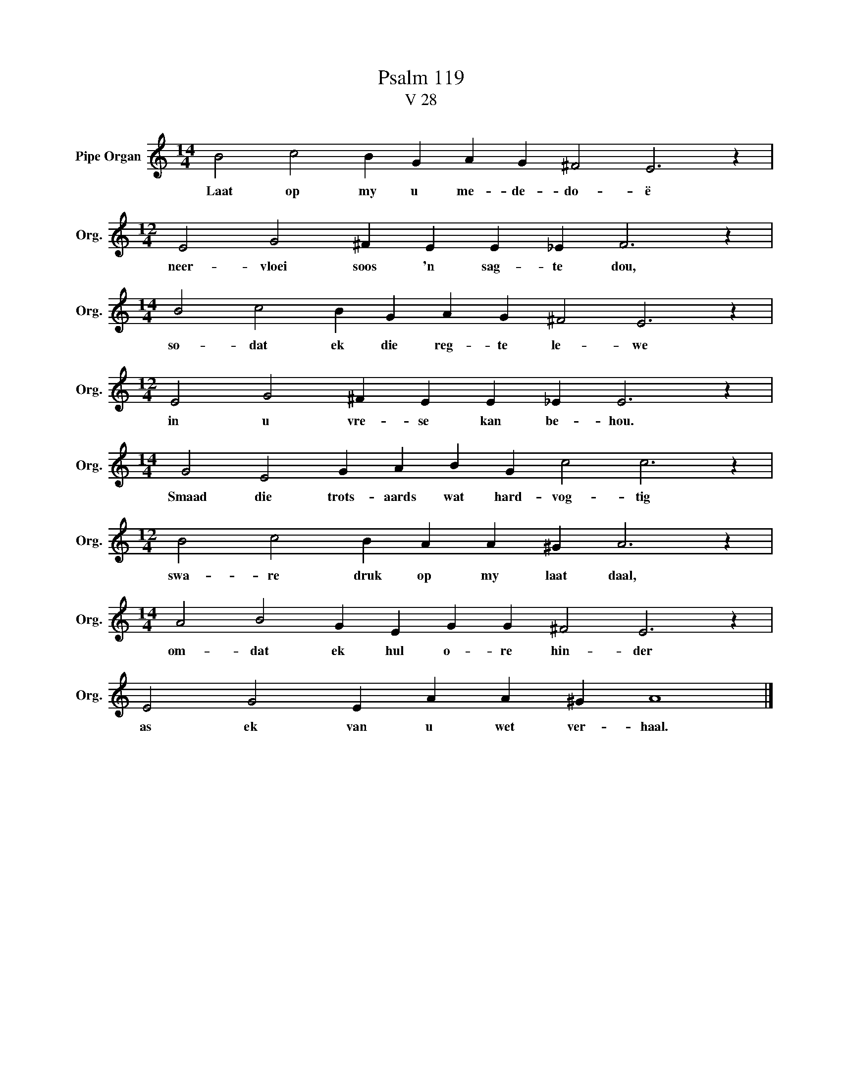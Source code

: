 X:1
T:Psalm 119
T:V 28
L:1/4
M:14/4
I:linebreak $
K:C
V:1 treble nm="Pipe Organ" snm="Org."
V:1
 B2 c2 B G A G ^F2 E3 z |$[M:12/4] E2 G2 ^F E E _E F3 z |$[M:14/4] B2 c2 B G A G ^F2 E3 z |$ %3
w: Laat op my u me- de- do- ë|neer- vloei soos 'n sag- te dou,|so- dat ek die reg- te le- we|
[M:12/4] E2 G2 ^F E E _E E3 z |$[M:14/4] G2 E2 G A B G c2 c3 z |$[M:12/4] B2 c2 B A A ^G A3 z |$ %6
w: in u vre- se kan be- hou.|Smaad die trots- aards wat hard- vog- tig|swa- re druk op my laat daal,|
[M:14/4] A2 B2 G E G G ^F2 E3 z |$ E2 G2 E A A ^G A4 |] %8
w: om- dat ek hul o- re hin- der|as ek van u wet ver- haal.|

